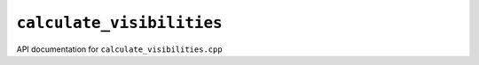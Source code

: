 ``calculate_visibilities``
===========================

API documentation for ``calculate_visibilities.cpp``

.. doxygenfile:: calculate_visibilities.h
   :project: WODEN
